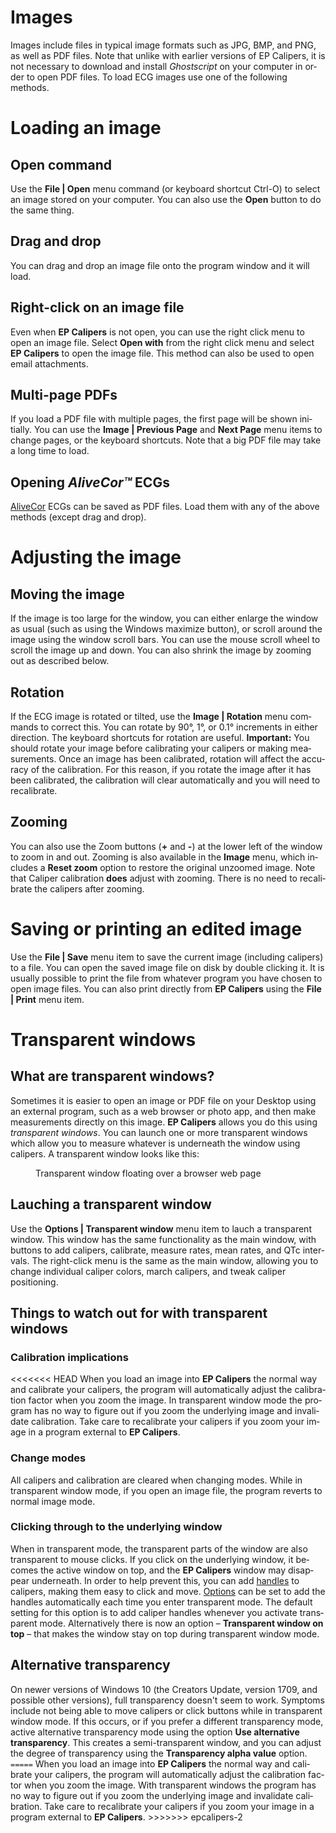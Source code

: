 #+AUTHOR:    David Mann
#+EMAIL:     mannd@epstudiossoftware.com
#+DATE:      
#+KEYWORDS:
#+LANGUAGE:  en
#+OPTIONS:   H:3 num:nil toc:nil \n:nil @:t ::t |:t ^:t -:t f:t *:t <:t
#+OPTIONS:   TeX:t LaTeX:t skip:nil d:nil todo:t pri:nil tags:not-in-toc
#+EXPORT_SELECT_TAGS: export
#+EXPORT_EXCLUDE_TAGS: noexport
#+HTML_HEAD: <meta name="description" content="How to manipulate the ECG image" />
#+HTML_HEAD: <style media="screen" type="text/css"> img {max-width: 100%; height: auto;} </style>
* [[../../shrd/icon_32x32@2x.png]] Images
Images include files in typical image formats such as JPG, BMP, and PNG, as well as PDF files.  Note that unlike with earlier versions of EP Calipers, it is not necessary to download and install /Ghostscript/ on your computer in order to open PDF files.  To load ECG images use one of the following methods.
* Loading an image
** Open command
Use the *File | Open* menu command (or keyboard shortcut Ctrl-O) to select an
image stored on your computer.  You can also use the *Open* button to do the same thing.  
** Drag and drop
You can drag and drop an image file onto the program window and it will load.
** Right-click on an image file
Even when *EP Calipers* is not open, you can use the right click menu to open an image file.  Select *Open with* from the right click menu and select *EP Calipers* to open the image file.  This method can also be used to open email attachments.
** Multi-page PDFs
If you load a PDF file with multiple pages, the first page will be shown initially.  You can use the *Image | Previous Page* and *Next Page* menu items to change pages, or the keyboard shortcuts.  Note that a big PDF file may take a long time to load.
** Opening /AliveCor™/ ECGs
[[https://www.alivecor.com/][AliveCor]] ECGs can be saved as PDF files.  Load them with any of the above methods (except drag and drop).
* Adjusting the image
** Moving the image
If the image is too large for the window, you can either enlarge the
window as usual (such as using the Windows maximize button), or scroll
around the image using the window scroll bars.  You can use the mouse
scroll wheel to scroll the image up and down.  You can also shrink the
image by zooming out as described below.
** Rotation
If the ECG image is rotated or tilted, use the *Image | Rotation* menu commands to correct this.  You can rotate by 90°, 1°, or 0.1° increments in either direction.  The keyboard shortcuts for rotation are useful.  *Important:* You should rotate your image before calibrating your calipers or making measurements.  Once an image has been calibrated, rotation will affect the accuracy of the calibration.  For this reason, if you rotate the image after it has been calibrated, the calibration will clear automatically and you will need to recalibrate.
** Zooming
You can also use the Zoom buttons (*+* and *-*) at the lower left of the window to zoom in and out.  Zooming is also available in the *Image* menu, which includes a *Reset zoom* option to restore the original unzoomed image.   Note that Caliper calibration *does* adjust with zooming.  There is no need to recalibrate the calipers after zooming.
* Saving or printing an edited image
Use the *File | Save* menu item to save the current image (including calipers) to a file.  You can open the saved image file on disk by double clicking it.  It is usually possible to print the file from whatever program you have chosen to open image files.  You can also print directly from *EP Calipers* using the *File | Print* menu item.
* Transparent windows
** What are transparent windows?
Sometimes it is easier to open an image or PDF file on your Desktop using an external program, such as a web browser or photo app, and then make measurements directly on this image.  *EP Calipers* allows you do this using /transparent windows/.  You can launch one or more transparent windows which allow you to measure whatever is underneath the window using calipers.  A transparent window looks like this:
#+CAPTION: Transparent window floating over a browser web page
[[../../shrd/transparent_window.png]]

** Lauching a transparent window
Use the *Options | Transparent window* menu item to lauch a transparent window.  This window has the same functionality as the main window, with buttons to add calipers, calibrate, measure rates, mean rates, and QTc intervals.  The right-click menu is the same as the main window, allowing you to change individual caliper colors, march calipers, and tweak caliper positioning.
** Things to watch out for with transparent windows
*** Calibration implications
<<<<<<< HEAD
When you load an image into *EP Calipers* the normal way and calibrate your calipers, the program will automatically adjust the calibration factor when you zoom the image.  In transparent window mode the program has no way to figure out if you zoom the underlying image and invalidate calibration.  Take care to recalibrate your calipers if you zoom your image in a program external to *EP Calipers*.
*** Change modes
All calipers and calibration are cleared when changing modes.  While in transparent window mode, if you open an image file, the program reverts to normal image mode.
*** Clicking through to the underlying window
When in transparent mode, the transparent parts of the window are also transparent to mouse clicks.  If you click on the underlying window, it becomes the active window on top, and the *EP Calipers* window may disappear underneath.  In order to help prevent this, you can add [[file:calipers.org::*Caliper%20handles][handles]] to calipers, making them easy to click and move.  [[file:preferences.org::*Changing%20options][Options]] can be set to add the handles automatically each time you enter transparent mode.  The default setting for this option is to add caliper handles whenever you activate transparent mode.  Alternatively there is now an option -- *Transparent window on top* -- that makes the window stay on top during transparent window mode.
** Alternative transparency
On newer versions of Windows 10 (the Creators Update, version 1709, and possible other versions), full transparency doesn't seem to work.  Symptoms include not being able to move calipers or click buttons while in transparent window mode.  If this occurs, or if you prefer a different transparency mode, active alternative transparency mode using the option *Use alternative transparency*.  This creates a semi-transparent window, and you can adjust the degree of transparency using the *Transparency alpha value* option.
=======
When you load an image into *EP Calipers* the normal way and calibrate your calipers, the program will automatically adjust the calibration factor when you zoom the image.  With transparent windows the program has no way to figure out if you zoom the underlying image and invalidate calibration.  Take care to recalibrate your calipers if you zoom your image in a program external to *EP Calipers*.
>>>>>>> epcalipers-2
